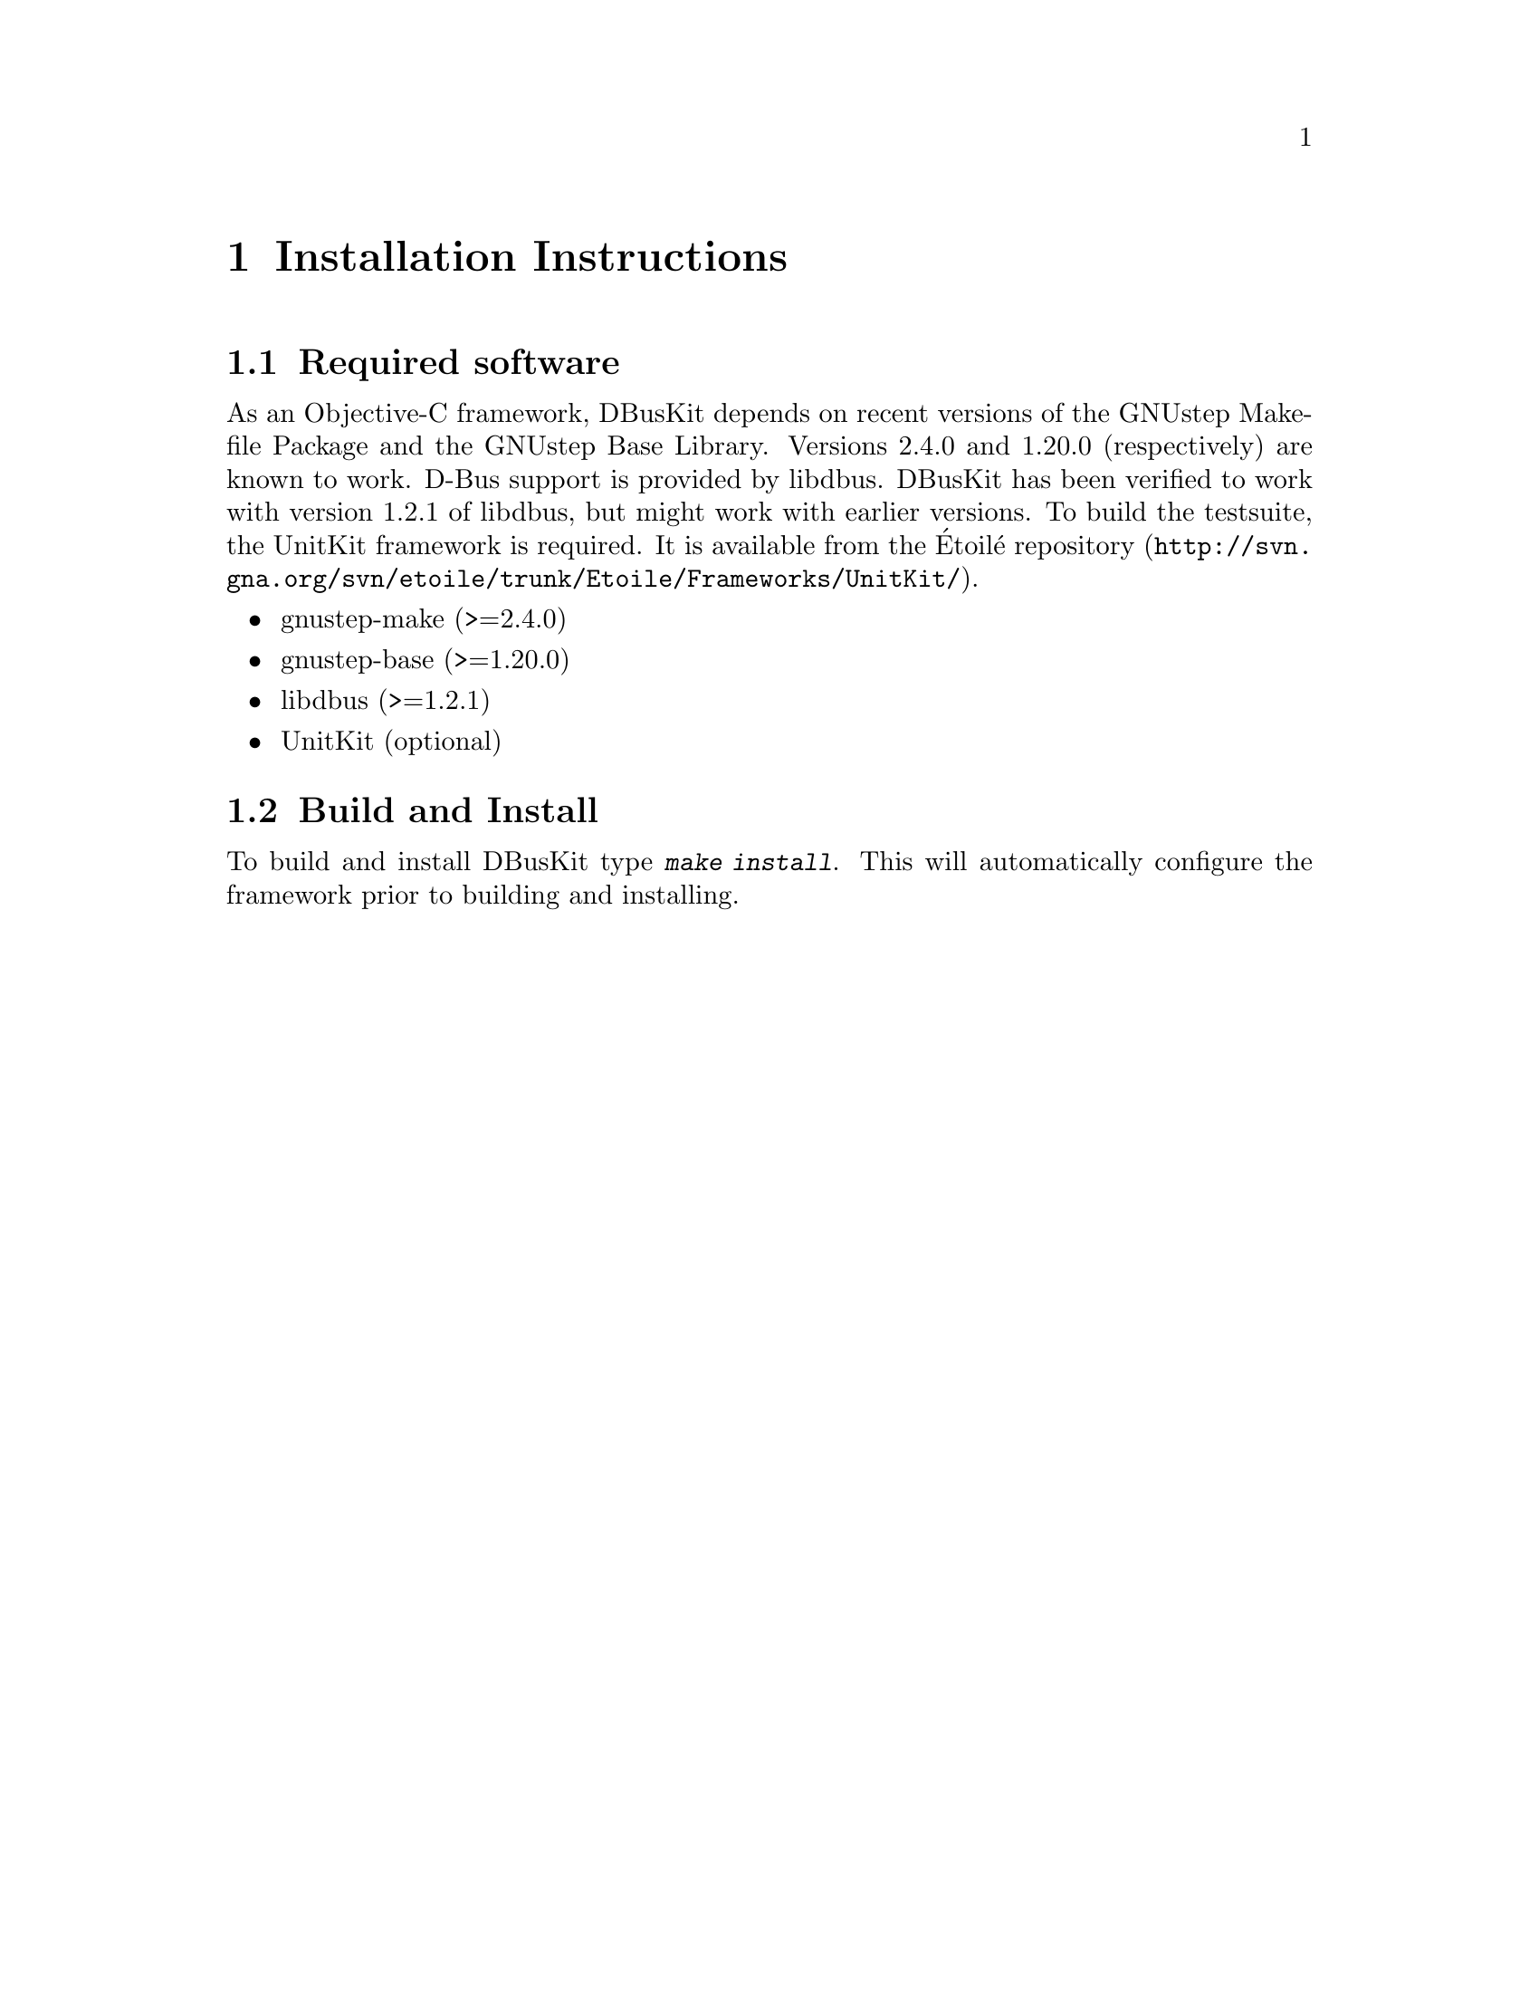 @chapter Installation Instructions

@section Required software

As an Objective-C framework, DBusKit depends on recent versions of the
GNUstep Makefile Package and the GNUstep Base Library. Versions 2.4.0
and 1.20.0 (respectively) are known to work. D-Bus support is provided
by libdbus. DBusKit has been verified to work with version 1.2.1 of
libdbus, but might work with earlier versions. To build the testsuite,
the UnitKit framework is required. It is available from the Étoilé
@uref{http://svn.gna.org/svn/etoile/trunk/Etoile/Frameworks/UnitKit/,
repository}.

@itemize @bullet
@item gnustep-make (>=2.4.0)

@item gnustep-base (>=1.20.0)

@item libdbus (>=1.2.1)

@item UnitKit (optional)
@end itemize

@section Build and Install
To build and install DBusKit type @kbd{make install}. This will
automatically configure the framework prior to building and installing. 

@ifinfo
Copyright @copyright{} 2010 Free Software Foundation

Copying and distribution of this file, with or without modification,
are permitted in any medium without royalty provided the copyright
notice and this notice are preserved.
@end ifinfo

